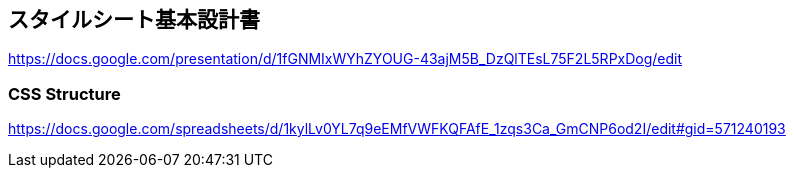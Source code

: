 == スタイルシート基本設計書
https://docs.google.com/presentation/d/1fGNMIxWYhZYOUG-43ajM5B_DzQlTEsL75F2L5RPxDog/edit

=== CSS Structure
https://docs.google.com/spreadsheets/d/1kylLv0YL7q9eEMfVWFKQFAfE_1zqs3Ca_GmCNP6od2I/edit#gid=571240193
